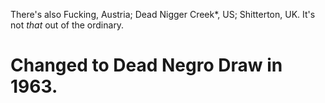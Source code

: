:PROPERTIES:
:Author: Tenoke
:Score: 4
:DateUnix: 1591704246.0
:DateShort: 2020-Jun-09
:END:

There's also Fucking, Austria; Dead Nigger Creek*, US; Shitterton, UK. It's not /that/ out of the ordinary.

* Changed to Dead Negro Draw in 1963.